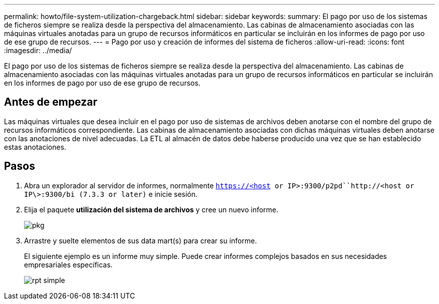 ---
permalink: howto/file-system-utilization-chargeback.html 
sidebar: sidebar 
keywords:  
summary: El pago por uso de los sistemas de ficheros siempre se realiza desde la perspectiva del almacenamiento. Las cabinas de almacenamiento asociadas con las máquinas virtuales anotadas para un grupo de recursos informáticos en particular se incluirán en los informes de pago por uso de ese grupo de recursos. 
---
= Pago por uso y creación de informes del sistema de ficheros
:allow-uri-read: 
:icons: font
:imagesdir: ../media/


[role="lead"]
El pago por uso de los sistemas de ficheros siempre se realiza desde la perspectiva del almacenamiento. Las cabinas de almacenamiento asociadas con las máquinas virtuales anotadas para un grupo de recursos informáticos en particular se incluirán en los informes de pago por uso de ese grupo de recursos.



== Antes de empezar

Las máquinas virtuales que desea incluir en el pago por uso de sistemas de archivos deben anotarse con el nombre del grupo de recursos informáticos correspondiente. Las cabinas de almacenamiento asociadas con dichas máquinas virtuales deben anotarse con las anotaciones de nivel adecuadas. La ETL al almacén de datos debe haberse producido una vez que se han establecido estas anotaciones.



== Pasos

. Abra un explorador al servidor de informes, normalmente `https://<host or IP>:9300/p2pd``http://<host or IP\>:9300/bi (7.3.3 or later)` e inicie sesión.
. Elija el paquete *utilización del sistema de archivos* y cree un nuevo informe.
+
image::../media/fs-util-pkg.gif[pkg]

. Arrastre y suelte elementos de sus data mart(s) para crear su informe.
+
El siguiente ejemplo es un informe muy simple. Puede crear informes complejos basados en sus necesidades empresariales específicas.

+
image::../media/fs-simple-rpt.gif[rpt simple]


